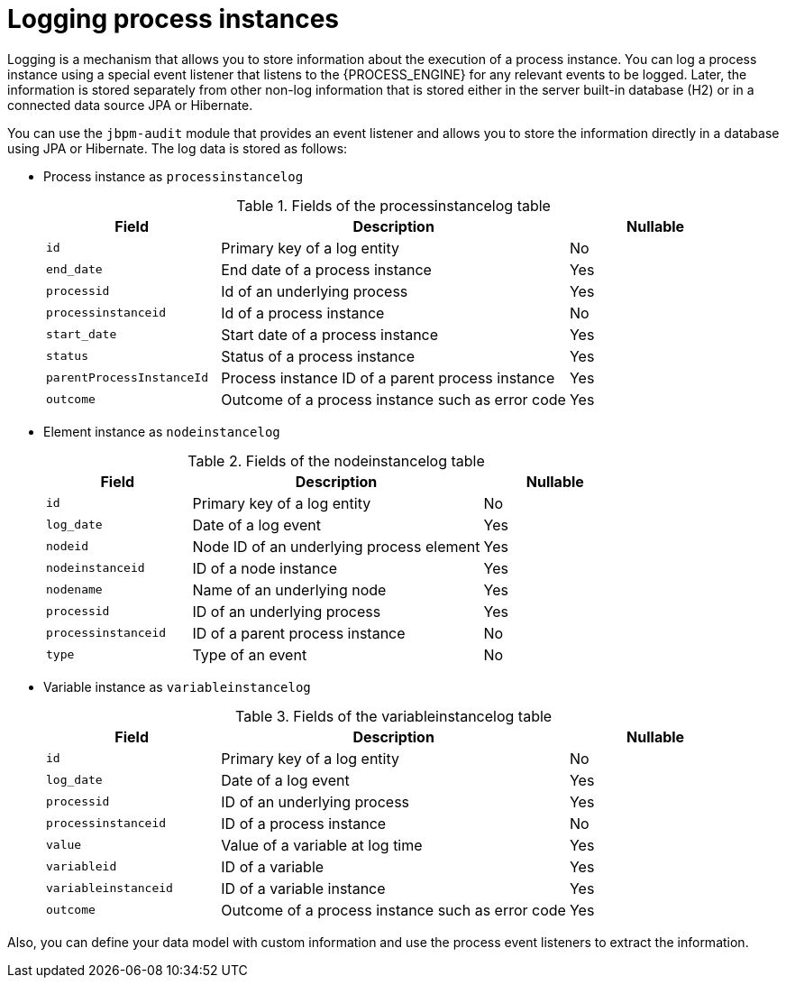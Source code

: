 [id='log-process-instance-con']

= Logging process instances

Logging is a mechanism that allows you to store information about the execution of a process instance. You can log a process instance using a special event listener that listens to the {PROCESS_ENGINE} for any relevant events to be logged. Later, the information is stored separately from other non-log information that is stored either in the server built-in database (H2) or in a connected data source JPA or Hibernate.

You can use the `jbpm-audit` module that provides an event listener and allows you to store the information directly in a database using JPA or Hibernate. The log data is stored as follows:

* Process instance as `processinstancelog`
+
[id='fields_processinstancelog_{context}']
.Fields of the processinstancelog table
[cols="25%,50%,25%", options="header"]
|===

|Field
|Description
|Nullable

|`id`
|Primary key of a log entity
|No

|`end_date`
|End date of a process instance
|Yes

|`processid`
|Id of an underlying process
|Yes

|`processinstanceid`
|Id of a process instance
|No

|`start_date`
|Start date of a process instance
|Yes

|`status`
|Status of a process instance
|Yes

|`parentProcessInstanceId`
|Process instance ID of a parent process instance
|Yes

|`outcome`
|Outcome of a process instance such as error code
|Yes

|===

* Element instance as `nodeinstancelog`
+
[id='fields_nodeinstancelog_{context}']
.Fields of the nodeinstancelog table
[cols="25%,50%,25%", options="header"]
|===

|Field
|Description
|Nullable

|`id`
|Primary key of a log entity
|No

|`log_date`
|Date of a log event
|Yes

|`nodeid`
|Node ID of an underlying process element
|Yes

|`nodeinstanceid`
|ID of a node instance
|Yes

|`nodename`
|Name of an underlying node
|Yes

|`processid`
|ID of an underlying process
|Yes

|`processinstanceid`
|ID of a parent process instance
|No

|`type`
|Type of an event
|No

|===

* Variable instance as `variableinstancelog`
+
[id='fields_variableinstancelog_{context}']
.Fields of the variableinstancelog table
[cols="25%,50%,25%", options="header"]
|===

|Field
|Description
|Nullable

|`id`
|Primary key of a log entity
|No

|`log_date`
|Date of a log event
|Yes

|`processid`
|ID of an underlying process
|Yes

|`processinstanceid`
|ID of a process instance
|No

|`value`
|Value of a variable at log time
|Yes

|`variableid`
|ID of a variable
|Yes

|`variableinstanceid`
|ID of a variable instance
|Yes

|`outcome`
|Outcome of a process instance such as error code
|Yes

|===

Also, you can define your data model with custom information and use the process event listeners to extract the information.
